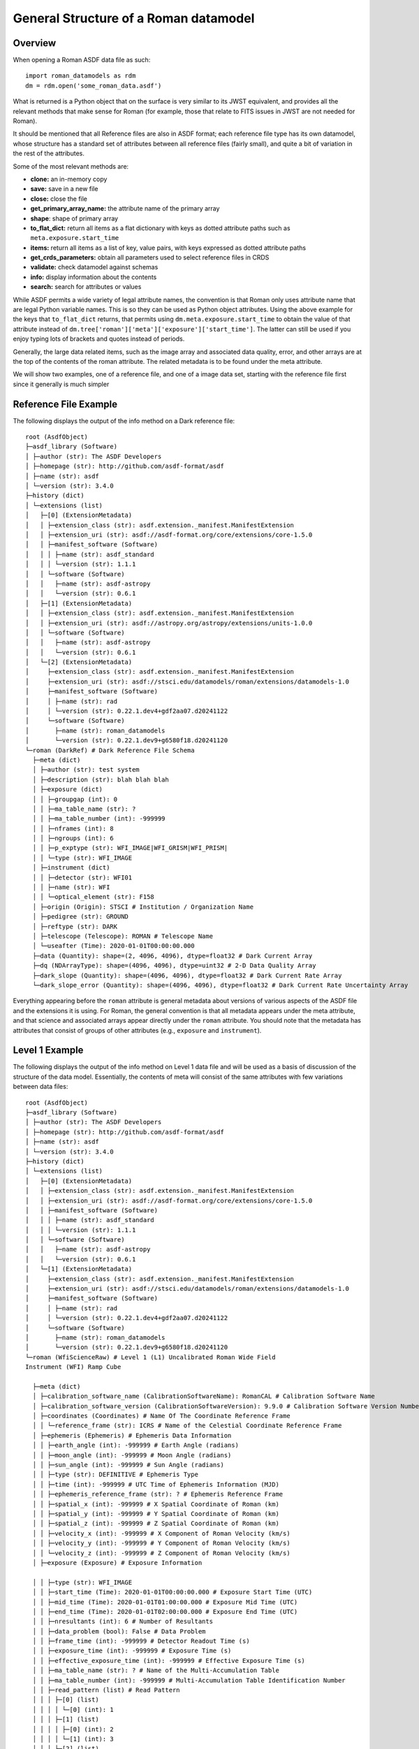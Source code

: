 General Structure of a Roman datamodel
======================================

Overview
........

When opening a Roman ASDF data file as such::

  import roman_datamodels as rdm
  dm = rdm.open('some_roman_data.asdf')

What is returned is a Python object that on the surface is very similar to its
JWST equivalent, and provides all the relevant methods that make sense for Roman
(for example, those that relate to FITS issues in JWST are not needed for Roman).

It should be mentioned that all Reference files are also in ASDF format; each
reference file type has its own datamodel, whose structure has a standard set
of attributes between all reference files (fairly small), and quite a bit of
variation in the rest of the attributes.

Some of the most relevant methods are:

- **clone:** an in-memory copy
- **save:** save in a new file
- **close:** close the file
- **get_primary_array_name:** the attribute name of the primary array
- **shape**: shape of primary array
- **to_flat_dict:** return all items as a flat dictionary with keys as dotted
  attribute paths such as ``meta.exposure.start_time``
- **items:** return all items as a list of key, value pairs, with keys expressed as
  dotted attribute paths
- **get_crds_parameters:** obtain all parameters used to select reference files
  in CRDS
- **validate:** check datamodel against schemas
- **info:** display information about the contents
- **search:** search for attributes or values

While ASDF permits a wide variety of legal attribute names, the convention is that Roman
only uses attribute name that are legal Python variable names. This is so they can be
used as Python object attributes. Using the above example for the keys that ``to_flat_dict``
returns, that permits using ``dm.meta.exposure.start_time`` to obtain the value of that attribute
instead of ``dm.tree['roman']['meta']['exposure']['start_time']``. The latter can still be used
if you enjoy typing lots of brackets and quotes instead of periods.

Generally, the large data related items, such as the image array and associated data quality,
error, and other arrays are at the top of the contents of the roman attribute. The related
metadata is to be found under the meta attribute.

We will show two examples, one of a reference file, and one of a image data set,
starting with the reference file first since it generally is much simpler

Reference File Example
......................

The following displays the output of the info method on a Dark reference file::

  root (AsdfObject)
  ├─asdf_library (Software)
  │ ├─author (str): The ASDF Developers
  │ ├─homepage (str): http://github.com/asdf-format/asdf
  │ ├─name (str): asdf
  │ └─version (str): 3.4.0
  ├─history (dict)
  │ └─extensions (list)
  │   ├─[0] (ExtensionMetadata)
  │   │ ├─extension_class (str): asdf.extension._manifest.ManifestExtension
  │   │ ├─extension_uri (str): asdf://asdf-format.org/core/extensions/core-1.5.0
  │   │ ├─manifest_software (Software)
  │   │ │ ├─name (str): asdf_standard
  │   │ │ └─version (str): 1.1.1
  │   │ └─software (Software)
  │   │   ├─name (str): asdf-astropy
  │   │   └─version (str): 0.6.1
  │   ├─[1] (ExtensionMetadata)
  │   │ ├─extension_class (str): asdf.extension._manifest.ManifestExtension
  │   │ ├─extension_uri (str): asdf://astropy.org/astropy/extensions/units-1.0.0
  │   │ └─software (Software)
  │   │   ├─name (str): asdf-astropy
  │   │   └─version (str): 0.6.1
  │   └─[2] (ExtensionMetadata)
  │     ├─extension_class (str): asdf.extension._manifest.ManifestExtension
  │     ├─extension_uri (str): asdf://stsci.edu/datamodels/roman/extensions/datamodels-1.0
  │     ├─manifest_software (Software)
  │     │ ├─name (str): rad
  │     │ └─version (str): 0.22.1.dev4+gdf2aa07.d20241122
  │     └─software (Software)
  │       ├─name (str): roman_datamodels
  │       └─version (str): 0.22.1.dev9+g6580f18.d20241120
  └─roman (DarkRef) # Dark Reference File Schema
    ├─meta (dict)
    │ ├─author (str): test system
    │ ├─description (str): blah blah blah
    │ ├─exposure (dict)
    │ │ ├─groupgap (int): 0
    │ │ ├─ma_table_name (str): ?
    │ │ ├─ma_table_number (int): -999999
    │ │ ├─nframes (int): 8
    │ │ ├─ngroups (int): 6
    │ │ ├─p_exptype (str): WFI_IMAGE|WFI_GRISM|WFI_PRISM|
    │ │ └─type (str): WFI_IMAGE
    │ ├─instrument (dict)
    │ │ ├─detector (str): WFI01
    │ │ ├─name (str): WFI
    │ │ └─optical_element (str): F158
    │ ├─origin (Origin): STSCI # Institution / Organization Name
    │ ├─pedigree (str): GROUND
    │ ├─reftype (str): DARK
    │ ├─telescope (Telescope): ROMAN # Telescope Name
    │ └─useafter (Time): 2020-01-01T00:00:00.000
    ├─data (Quantity): shape=(2, 4096, 4096), dtype=float32 # Dark Current Array
    ├─dq (NDArrayType): shape=(4096, 4096), dtype=uint32 # 2-D Data Quality Array
    ├─dark_slope (Quantity): shape=(4096, 4096), dtype=float32 # Dark Current Rate Array
    └─dark_slope_error (Quantity): shape=(4096, 4096), dtype=float32 # Dark Current Rate Uncertainty Array


Everything appearing before the ``roman`` attribute is general metadata about
versions of various aspects of the ASDF file and the extensions it is using.
For Roman, the general convention is that all metadata appears under the meta
attribute, and that science and associated arrays appear directly under the
``roman`` attribute. You should note that the metadata has attributes that
consist of groups of other attributes (e.g., ``exposure`` and ``instrument``).

Level 1 Example
...............

The following displays the output of the info method on Level 1 data file and will be
used as a basis of discussion of the structure of the data model. Essentially, the contents
of meta will consist of the same attributes with few variations between data files::


  root (AsdfObject)
  ├─asdf_library (Software)
  │ ├─author (str): The ASDF Developers
  │ ├─homepage (str): http://github.com/asdf-format/asdf
  │ ├─name (str): asdf
  │ └─version (str): 3.4.0
  ├─history (dict)
  │ └─extensions (list)
  │   ├─[0] (ExtensionMetadata)
  │   │ ├─extension_class (str): asdf.extension._manifest.ManifestExtension
  │   │ ├─extension_uri (str): asdf://asdf-format.org/core/extensions/core-1.5.0
  │   │ ├─manifest_software (Software)
  │   │ │ ├─name (str): asdf_standard
  │   │ │ └─version (str): 1.1.1
  │   │ └─software (Software)
  │   │   ├─name (str): asdf-astropy
  │   │   └─version (str): 0.6.1
  │   └─[1] (ExtensionMetadata)
  │     ├─extension_class (str): asdf.extension._manifest.ManifestExtension
  │     ├─extension_uri (str): asdf://stsci.edu/datamodels/roman/extensions/datamodels-1.0
  │     ├─manifest_software (Software)
  │     │ ├─name (str): rad
  │     │ └─version (str): 0.22.1.dev4+gdf2aa07.d20241122
  │     └─software (Software)
  │       ├─name (str): roman_datamodels
  │       └─version (str): 0.22.1.dev9+g6580f18.d20241120
  └─roman (WfiScienceRaw) # Level 1 (L1) Uncalibrated Roman Wide Field
  Instrument (WFI) Ramp Cube

    ├─meta (dict)
    │ ├─calibration_software_name (CalibrationSoftwareName): RomanCAL # Calibration Software Name
    │ ├─calibration_software_version (CalibrationSoftwareVersion): 9.9.0 # Calibration Software Version Number
    │ ├─coordinates (Coordinates) # Name Of The Coordinate Reference Frame
    │ │ └─reference_frame (str): ICRS # Name of the Celestial Coordinate Reference Frame
    │ ├─ephemeris (Ephemeris) # Ephemeris Data Information
    │ │ ├─earth_angle (int): -999999 # Earth Angle (radians)
    │ │ ├─moon_angle (int): -999999 # Moon Angle (radians)
    │ │ ├─sun_angle (int): -999999 # Sun Angle (radians)
    │ │ ├─type (str): DEFINITIVE # Ephemeris Type
    │ │ ├─time (int): -999999 # UTC Time of Ephemeris Information (MJD)
    │ │ ├─ephemeris_reference_frame (str): ? # Ephemeris Reference Frame
    │ │ ├─spatial_x (int): -999999 # X Spatial Coordinate of Roman (km)
    │ │ ├─spatial_y (int): -999999 # Y Spatial Coordinate of Roman (km)
    │ │ ├─spatial_z (int): -999999 # Z Spatial Coordinate of Roman (km)
    │ │ ├─velocity_x (int): -999999 # X Component of Roman Velocity (km/s)
    │ │ ├─velocity_y (int): -999999 # Y Component of Roman Velocity (km/s)
    │ │ └─velocity_z (int): -999999 # Z Component of Roman Velocity (km/s)
    │ ├─exposure (Exposure) # Exposure Information

    │ │ ├─type (str): WFI_IMAGE
    │ │ ├─start_time (Time): 2020-01-01T00:00:00.000 # Exposure Start Time (UTC)
    │ │ ├─mid_time (Time): 2020-01-01T01:00:00.000 # Exposure Mid Time (UTC)
    │ │ ├─end_time (Time): 2020-01-01T02:00:00.000 # Exposure End Time (UTC)
    │ │ ├─nresultants (int): 6 # Number of Resultants
    │ │ ├─data_problem (bool): False # Data Problem
    │ │ ├─frame_time (int): -999999 # Detector Readout Time (s)
    │ │ ├─exposure_time (int): -999999 # Exposure Time (s)
    │ │ ├─effective_exposure_time (int): -999999 # Effective Exposure Time (s)
    │ │ ├─ma_table_name (str): ? # Name of the Multi-Accumulation Table
    │ │ ├─ma_table_number (int): -999999 # Multi-Accumulation Table Identification Number
    │ │ ├─read_pattern (list) # Read Pattern
    │ │ │ ├─[0] (list)
    │ │ │ │ └─[0] (int): 1
    │ │ │ ├─[1] (list)
    │ │ │ │ ├─[0] (int): 2
    │ │ │ │ └─[1] (int): 3
    │ │ │ ├─[2] (list)
    │ │ │ │ └─[0] (int): 4
    │ │ │ ├─[3] (list)
    │ │ │ │ ├─[0] (int): 5
    │ │ │ │ ├─[1] (int): 6
    │ │ │ │ ├─[2] (int): 7
    │ │ │ │ └─[3] (int): 8
    │ │ │ ├─[4] (list)
    │ │ │ │ ├─[0] (int): 9
    │ │ │ │ └─[1] (int): 10
    │ │ │ └─[5] (list)
    │ │ │   └─[0] (int): 11
    │ │ └─truncated (bool): False # Truncated MA Table
    │ ├─file_date (FileDate): 2020-01-01T00:00:00.000 # File Creation Date
    │ ├─filename (Filename): l1_doc.asdf # File Name
    │ ├─guide_star (Guidestar) # Guide Star and Guide Window Information
    │ │ ├─guide_window_id (str): ? # Guide Window Identifier
    │ │ ├─guide_mode (str): WSM-ACQ-2
    │ │ ├─data_start (Time): 2020-01-01T00:00:00.000 # Guide Data Start Time (UTC)
    │ │ ├─data_end (Time): 2020-01-01T01:00:00.000 # Guide Data End Time (UTC)
    │ │ ├─window_xstart (int): -999999 # Guide Window X Start Position (pixels)
    │ │ ├─window_ystart (int): -999999 # Guide Window Y Start Position (pixels)
    │ │ ├─window_xstop (int): -999829 # Guide Window X Stop Position (pixels)
    │ │ ├─window_ystop (int): -999975 # Guide Window Y Start Position (pixels)
    │ │ ├─window_xsize (int): 170 # Guide Window Size in the X Direction (pixels)
    │ │ ├─window_ysize (int): 24 # Guide Window Size in the Y Direction (pixels)
    │ │ ├─guide_star_id (str): ? # Guide Star Identifier
    │ │ ├─gsc_version (str): ? # Guide Star Catalog Version
    │ │ ├─ra (int): -999999 # Guide Star Right Ascension (deg)
    │ │ ├─dec (int): -999999 # Guide Star Declination (deg)
    │ │ ├─ra_uncertainty (int): -999999 # Guide Star Right Ascension Uncertainty (deg)
    │ │ ├─dec_uncertainty (int): -999999 # Guide Star Declination Uncertainty (deg)
    │ │ ├─fgs_magnitude (int): -999999 # Guide Star Instrumental Magnitude
    │ │ ├─fgs_magnitude_uncertainty (int): -999999 # Guide Star Instrumental Magnitude Uncertainty
    │ │ ├─centroid_x (int): -999999 # Guide Star Centroid X Position (pixels)
    │ │ ├─centroid_y (int): -999999 # Guide Star Centroid Y Position (pixels)
    │ │ ├─centroid_x_uncertainty (int): -999999 # Guide Star Centroid X Position Uncertainty (pixels)
    │ │ ├─centroid_y_uncertainty (int): -999999 # Guide Star Centroid Y Position Uncertainty (pixels)
    │ │ ├─epoch (str): ? # Guide Star Coordinates Epoch
    │ │ ├─proper_motion_ra (int): -999999 # Proper Motion of the Guide Star Right Ascension (mas / yr)
    │ │ ├─proper_motion_dec (int): -999999 # Proper Motion of the Guide Star Declination (mas / yr)
    │ │ ├─parallax (int): -999999 # Guide Star Parallax (mas)
    │ │ └─centroid_rms (int): -999999 # Guide Star Centroid RMS
    │ ├─instrument (WfiMode) # Wide Field Instrument (WFI) Configuration Information
    │ │ ├─detector (str): WFI01 # Wide Field Instrument (WFI) Detector Identifier
    │ │ ├─optical_element (str): F158 # Wide Field Instrument (WFI) Optical Element
    │ │ └─name (str): WFI # Instrument Name
    │ ├─model_type (ModelType): ScienceRawModel # Data Model Type
    │ ├─observation (Observation) # Observation Identifiers
    │ │ ├─observation_id (str): ? # Programmatic Observation Identifier
    │ │ ├─visit_id (str): ? # Visit Identifier
    │ │ ├─program (int): 1 # Program Number
    │ │ ├─execution_plan (int): 1 # Execution Plan Number
    │ │ ├─pass (int): 1 # Pass Number
    │ │ ├─segment (int): 1 # Segment Number
    │ │ ├─observation (int): 1 # Observation Number
    │ │ ├─visit (int): 1 # Visit Number
    │ │ ├─visit_file_group (int): 1 # Visit File Group
    │ │ ├─visit_file_sequence (int): 1 # Visit File Sequence
    │ │ ├─visit_file_activity (str): 01 # Visit File Activity
    │ │ └─exposure (int): 1 # Exposure Number
    │ ├─origin (Origin): STSCI/SOC # Institution / Organization Name
    │ ├─pointing (Pointing) # Spacecraft Pointing Information
    │ │ ├─ra_v1 (int): -999999 # Right Ascension of the Telescope V1 Axis (deg)
    │ │ ├─dec_v1 (int): -999999 # Declination of the Telescope V1 Axis (deg)
    │ │ ├─pa_v3 (int): -999999 # Position Angle of the Telescope V3 Axis (deg)
    │ │ ├─target_aperture (str): ? # Aperture Name Used for Pointing
    │ │ ├─target_ra (int): -999999 # Right Ascension of the Target Aperture (deg)
    │ │ └─target_dec (int): -999999 # Declination of the Target Aperture
    │ ├─prd_version (PrdVersion): 8.8.8 # SOC PRD Version Number
    │ ├─product_type (ProductType): l2 # Product Type Descriptor
    │ ├─program (Program) # Program Information
    │ │ ├─title (str): ? # Proposal Title
    │ │ ├─investigator_name (str): ? # Principal Investigator Name
    │ │ ├─category (str): ? # Program Category
    │ │ ├─subcategory (str): None # Program Subcategory
    │ │ ├─science_category (str): ? # Science Category
    │ │ └─continuation_id (int): -999999 # Program Continuation Identifier
    │ ├─rcs (Rcs) # Relative Calibration System Information
    │ │ ├─active (bool): False # Status of the Relative Calibration System (RCS)
    │ │ ├─electronics (str): A # Relative Calibration System (RCS) Electronics Side
    │ │ ├─bank (str): 1 # Light Emitting Diode (LED) Bank Selection
    │ │ ├─led (str): 1 # Light Emitting Diode (LED) Passband
    │ │ └─counts (int): -999999 # Light Emitting Diode (LED) Flux (DN)
    │ ├─ref_file (RefFile) # Reference File Information
    │ │ ├─area (str): N/A # Pixel Area Reference File Information
    │ │ ├─crds (dict) # Calibration Reference Data System (CRDS) Information
    │ │ │ ├─context (str): roman_0815.pmap # CRDS Context
    │ │ │ └─version (str): 12.3.1 # CRDS Software Version
    │ │ ├─dark (str): N/A # Dark Reference File Information
    │ │ ├─distortion (str): N/A # Distortion Reference File Information
    │ │ ├─flat (str): N/A # Flat Reference File Information
    │ │ ├─gain (str): N/A # Gain Reference Rile Information
    │ │ ├─inverse_linearity (str): N/A # Inverse Linearity Reference File Information
    │ │ ├─linearity (str): N/A # Linearity Reference File Information
    │ │ ├─mask (str): N/A # Bad Pixel Mask Reference File Information
    │ │ ├─photom (str): N/A # Photometry Reference File Information
    │ │ ├─readnoise (str): N/A # Read Noise Reference File Information
    │ │ ├─refpix (str): N/A # Reference Pixel Reference File Information
    │ │ └─saturation (str): N/A # Saturation Reference File Information
    │ ├─sdf_software_version (SdfSoftwareVersion): 7.7.7 # SDF Version Number
    │ ├─telescope (Telescope): ROMAN # Telescope Name
    │ ├─velocity_aberration (VelocityAberration) # Velocity Aberration Correction Information
    │ │ ├─ra_reference (int): -999999 # Velocity Aberrated Reference Right Ascension (deg)
    │ │ ├─dec_reference (int): -999999 # Velocity Aberrated Reference Declination (deg)
    │ │ └─scale_factor (int): -999999 # Velocity Aberration Correction Scale Factor
    │ ├─visit (Visit) # Visit Information
    │ │ ├─dither (dict) # Dither Pattern Information
    │ │ │ ├─executed_pattern (list) # Executed Dither Pattern Offsets (arcsec)
    │ │ │ │ ├─[0] (int): 1
    │ │ │ │ ├─[1] (int): 2
    │ │ │ │ ├─[2] (int): 3
    │ │ │ │ ├─[3] (int): 4
    │ │ │ │ ├─[4] (int): 5
    │ │ │ │ ├─[5] (int): 6
    │ │ │ │ ├─[6] (int): 7
    │ │ │ │ ├─[7] (int): 8
    │ │ │ │ └─[8] (int): 9
    │ │ │ ├─primary_name (NoneType): None # Primary Dither Pattern Name
    │ │ │ └─subpixel_name (NoneType): None # Subpixel Dither Pattern Name
    │ │ ├─engineering_quality (str): OK # Engineering Data Quality
    │ │ ├─pointing_engineering_source (str): CALCULATED # Pointing Engineering Source
    │ │ ├─type (str): PRIME_TARGETED_FIXED # Visit Type
    │ │ ├─start_time (Time): 2020-01-01T00:00:00.000 # Visit Start Time (UTC)
    │ │ ├─end_time (Time): 2020-01-01T00:00:00.000 # Visit End Time (UTC)
    │ │ ├─status (str): UNSUCCESSFUL # Visit Status
    │ │ ├─nexposures (int): -999999 # Number of Planned Exposures
    │ │ └─internal_target (bool): False # Internal Target
    │ └─wcsinfo (Wcsinfo) # World Coordinate System (WCS) Information
    │   ├─aperture_name (str): WFI01_FULL # Aperture Name
    │   ├─pa_aperture (int): -999999 # Aperture Position Angle (deg)
    │   ├─v2_ref (int): -999999 # V2 Reference Position (arcsec)
    │   ├─v3_ref (int): -999999 # V3 Reference Position (arcsec)
    │   ├─vparity (int): -1 # Relative Rotation Between the Ideal and Telescope Axes
    │   ├─v3yangle (int): -999999 # Angle Between the V3 and Ideal Y Axes (deg)
    │   ├─ra_ref (int): -999999 # Right Ascension of the Reference Position (deg)
    │   ├─dec_ref (int): -999999 # Declination of the Reference Position (deg)
    │   ├─roll_ref (int): -999999 # V3 Position Angle at the Reference Position
    │   └─s_region (str): ? # Spatial Extent of the Exposure
    ├─data (NDArrayType): shape=(8, 4096, 4096), dtype=uint16 # Science Data (DN)
    └─amp33 (NDArrayType): shape=(8, 4096, 128), dtype=uint16 # Amplifier 33 Reference Pixel Data (DN)

Level 2 Example
...............

The calibrated data has very much the same structure in the meta content.
The following example of Level 2 dataset is displayed to show that it now
contains logging messages, and noticeably different data content. Most
of the content has been removed to keep it reasonably short, as well as
not showing the associated schemas::


  root (AsdfObject)
  ├─asdf_library (Software)
  <<<<<<general asdf header elided>>>>>>
  └─roman (WfiImage) # Level 2 (L2) Calibrated Roman Wide Field Instrument (WFI) Rate Image.
    ├─meta (dict)
    │ ├─background (SkyBackground) # Sky Background Information
    │ │ ├─level (int): -999999 # Sky Background Level
    │ │ ├─method (str): None # Sky Background Method
    │ │ └─subtracted (bool): False # Sky Background Subtraction Flag
    │ ├─cal_logs (CalLogs) # Calibration Log Messages
    │ │ ├─0 (str): 2021-11-15T09:15:07.12Z :: FlatFieldStep :: INFO :: Completed
    │ │ └─1 (str): 2021-11-15T10:22.55.55Z :: RampFittingStep :: WARNING :: Wow, lots of Cosmic Rays detected
    │ ├─cal_step (L2CalStep) # Level 2 Calibration Status
    │ │ ├─dq_init (str): INCOMPLETE # Data Quality Initialization Step
    │ │ ├─saturation (str): INCOMPLETE # Saturation Identification Step
    │ │ ├─refpix (str): INCOMPLETE # Reference Pixel Correction Step
    │ │ ├─linearity (str): INCOMPLETE # Classical Linearity Correction Step
    │ │ ├─dark (str): INCOMPLETE # Dark Current Subtraction Step
    │ │ ├─ramp_fit (str): INCOMPLETE # Ramp Fitting Step
    │ │ ├─assign_wcs (str): INCOMPLETE # Assign World Coordinate System (WCS) Step
    │ │ ├─flat_field (str): INCOMPLETE # Flat Field Correction Step
    │ │ ├─photom (str): INCOMPLETE # Populate Photometric Keywords Step
    │ │ ├─source_detection (str): INCOMPLETE # Source Detection Step
    │ │ ├─tweakreg (str): INCOMPLETE # Tweakreg step
    │ │ ├─flux (str): INCOMPLETE # Flux Scale Application Step
    │ │ ├─skymatch (str): INCOMPLETE # Sky Matching for Combining Overlapping Images Step
    │ │ └─outlier_detection (str): INCOMPLETE # Outlier Detection Step
    │ ├─calibration_software_name (CalibrationSoftwareName): RomanCAL # Calibration Software Name
    <<<<<<most of meta content elided>>>>>>
    │ ├─wcs (WCS)
    │ └─wcsinfo (Wcsinfo) # World Coordinate System (WCS) Information
    │   ├─aperture_name (str): WFI01_FULL # Aperture Name
    │   ├─pa_aperture (int): -999999 # Aperture Position Angle (deg)
    │   ├─v2_ref (int): -999999 # V2 Reference Position (arcsec)
    │   ├─v3_ref (int): -999999 # V3 Reference Position (arcsec)
    │   ├─vparity (int): -1 # Relative Rotation Between the Ideal and Telescope Axes
    │   ├─v3yangle (int): -999999 # Angle Between the V3 and Ideal Y Axes (deg)
    │   ├─ra_ref (int): -999999 # Right Ascension of the Reference Position (deg)
    │   ├─dec_ref (int): -999999 # Declination of the Reference Position (deg)
    │   ├─roll_ref (int): -999999 # V3 Position Angle at the Reference Position
    │   └─s_region (str): ? # Spatial Extent of the Exposure
    ├─data (NDArrayType): shape=(4088, 4088), dtype=float32 # Science Data (DN/s) or (MJy/sr)
    ├─dq (NDArrayType): shape=(4088, 4088), dtype=uint32 # Data Quality
    ├─err (NDArrayType): shape=(4088, 4088), dtype=float32 # Error (DN / s) or (MJy / sr)
    ├─var_poisson (NDArrayType): shape=(4088, 4088), dtype=float32 # Poisson Variance (DN^2/s^2) or (MJy^2/sr^2)
    ├─var_rnoise (NDArrayType): shape=(4088, 4088), dtype=float32 # Read Noise Variance (DN^2/s^2) or (MJy^2/sr^2)
    ├─var_flat (NDArrayType): shape=(4088, 4088), dtype=float32 # Flat Field Variance (DN^2/s^2) or (MJy^2/sr^2)
    ├─amp33 (NDArrayType): shape=(8, 4096, 128), dtype=uint16 # Amplifier 33 Reference Pixel Data (DN)
    ├─border_ref_pix_left (NDArrayType): shape=(8, 4096, 4), dtype=float32 # Left-Edge Border Reference Pixels (DN)
    ├─border_ref_pix_right (NDArrayType): shape=(8, 4096, 4), dtype=float32 # Right-Edge Border Reference Pixels (DN)
    ├─border_ref_pix_top (NDArrayType): shape=(8, 4096, 4), dtype=float32 # Border Reference Pixels on the Top of the Detector (DN)
    ├─border_ref_pix_bottom (NDArrayType): shape=(8, 4096, 4), dtype=float32 # Bottom-Edge Border Reference Pixels (DN)
    ├─dq_border_ref_pix_left (NDArrayType): shape=(4096, 4), dtype=uint32 # Left-Edge Border Reference Pixel Data Quality (DN)
    ├─dq_border_ref_pix_right (NDArrayType): shape=(4096, 4), dtype=uint32 # Right-Edge Border Reference Pixel Data Quality (DN)
    ├─dq_border_ref_pix_top (NDArrayType): shape=(4, 4096), dtype=uint32 # Border Reference Pixel Data Quality on the Top of the Detector (DN)
    └─dq_border_ref_pix_bottom (NDArrayType): shape=(4, 4096), dtype=uint32 # Bottom-Edge Border Reference Pixel Data Quality (DN)
